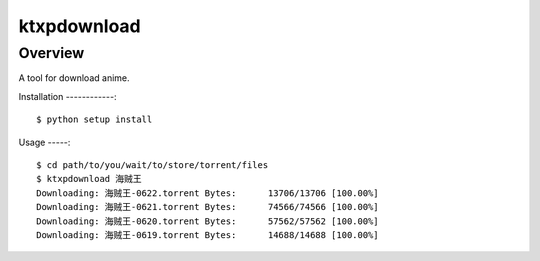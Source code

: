 ====
ktxpdownload
====

Overview
--------
A tool for download anime.

Installation
------------::

  $ python setup install

Usage
-----::

  $ cd path/to/you/wait/to/store/torrent/files
  $ ktxpdownload 海贼王
  Downloading: 海贼王-0622.torrent Bytes:      13706/13706 [100.00%]
  Downloading: 海贼王-0621.torrent Bytes:      74566/74566 [100.00%]
  Downloading: 海贼王-0620.torrent Bytes:      57562/57562 [100.00%]
  Downloading: 海贼王-0619.torrent Bytes:      14688/14688 [100.00%]
